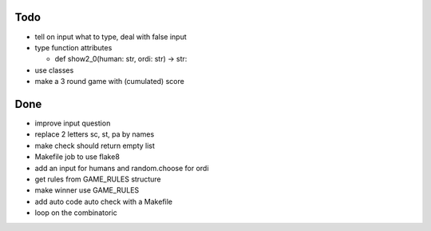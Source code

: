 Todo
=====
- tell on input what to type, deal with false input
- type function attributes

  - def show2_0(human: str, ordi: str) -> str:

- use classes
- make a 3 round game with (cumulated) score

Done
====
- improve input question
- replace 2 letters sc, st, pa by names
- make check should return empty list
- Makefile job to use flake8
- add an input for humans and random.choose for ordi
- get rules from GAME_RULES structure
- make winner use GAME_RULES
- add auto code auto check with a Makefile
- loop on the combinatoric 
